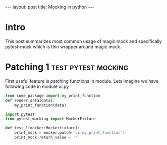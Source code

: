 #+begin_export html
---
layout: post
title: Mocking in python
---
#+end_export


* Intro
This post summarizes most common usage of magic mock and specifically
pytest-mock which is thin wrapper around magic mock.

* Patching 1                                            :test:pytest:mocking:
First useful feature is patching functions in module. 
Lets imagine we have following code in module ui.py
 
#+begin_src python
from some_package import my_print_function
def render_data(data):
    my_print_function(data)
#+end_src

#+begin_src python
  import pytest
  from pytest_mocking import MockerFixture

  def test_1(mocker:Mockerfixture):
      print_mock = mocker.patch('ui.my_print_function')
      print_mock.return_value = ''

#+end_src
